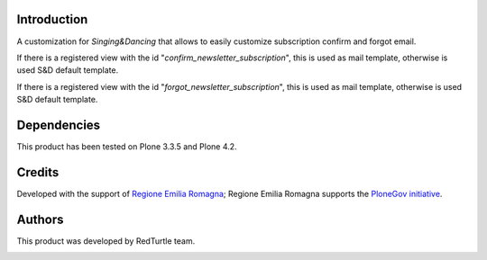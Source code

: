 Introduction
============
A customization for *Singing&Dancing* that allows to easily customize subscription confirm and forgot email.

If there is a registered view with the id "*confirm_newsletter_subscription*", this is used as mail template, otherwise is used S&D default template.

If there is a registered view with the id "*forgot_newsletter_subscription*", this is used as mail template, otherwise is used S&D default template.


Dependencies
============

This product has been tested on Plone 3.3.5 and Plone 4.2.

Credits
=======

Developed with the support of `Regione Emilia Romagna`__; Regione Emilia Romagna supports the `PloneGov initiative`__.

__ http://www.regione.emilia-romagna.it/
__ http://www.plonegov.it/

Authors
=======

This product was developed by RedTurtle team.

.. image:: http://www.redturtle.net/redturtle_banner.png
   :alt: RedTurtle Site
   :target: http://www.redturtle.net/

